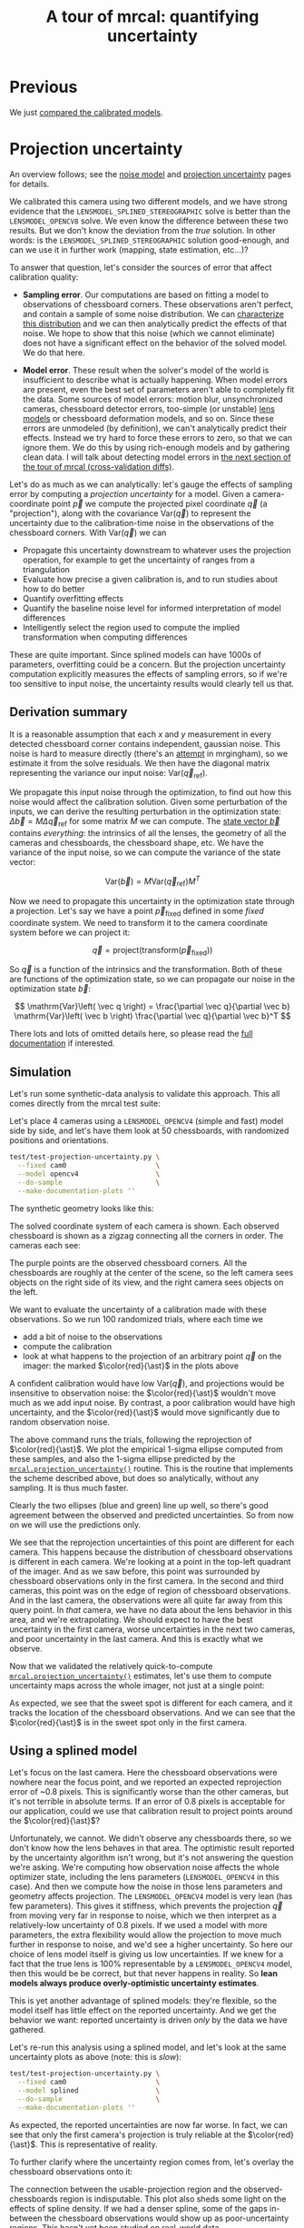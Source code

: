#+title: A tour of mrcal: quantifying uncertainty
#+OPTIONS: toc:t

* Previous
We just [[file:tour-differencing.org][compared the calibrated models]].

* Projection uncertainty
An overview follows; see the [[file:formulation.org::#noise-model][noise model]] and [[file:uncertainty.org][projection uncertainty]] pages for
details.

We calibrated this camera using two different models, and we have strong
evidence that the =LENSMODEL_SPLINED_STEREOGRAPHIC= solve is better than the
=LENSMODEL_OPENCV8= solve. We even know the difference between these two
results. But we don't know the deviation from the /true/ solution. In other
words: is the =LENSMODEL_SPLINED_STEREOGRAPHIC= solution good-enough, and can we
use it in further work (mapping, state estimation, etc...)?

To answer that question, let's consider the sources of error that affect
calibration quality:

- *Sampling error*. Our computations are based on fitting a model to
  observations of chessboard corners. These observations aren't perfect, and
  contain a sample of some noise distribution. We can [[file:formulation.org::#noise-model][characterize this
  distribution]] and we can then analytically predict the effects of that noise.
  We hope to show that this noise (which we cannot eliminate) does not have a
  significant effect on the behavior of the solved model. We do that here.

- *Model error*. These result when the solver's model of the world is
  insufficient to describe what is actually happening. When model errors are
  present, even the best set of parameters aren't able to completely fit the
  data. Some sources of model errors: motion blur, unsynchronized cameras,
  chessboard detector errors, too-simple (or unstable) [[file:lensmodels.org][lens models]] or chessboard
  deformation models, and so on. Since these errors are unmodeled (by
  definition), we can't analytically predict their effects. Instead we try hard
  to force these errors to zero, so that we can ignore them. We do this by using
  rich-enough models and by gathering clean data. I will talk about detecting
  model errors in [[file:tour-cross-validation.org][the next section of the tour
  of mrcal (cross-validation diffs)]].

Let's do as much as we can analytically: let's gauge the effects of sampling
error by computing a /projection uncertainty/ for a model. Given a
camera-coordinate point $\vec p$ we compute the projected pixel coordinate $\vec
q$ (a "projection"), along with the covariance $\mathrm{Var} \left(\vec
q\right)$ to represent the uncertainty due to the calibration-time noise in the
observations of the chessboard corners. With $\mathrm{Var} \left(\vec q\right)$
we can

- Propagate this uncertainty downstream to whatever uses the projection
  operation, for example to get the uncertainty of ranges from a triangulation
- Evaluate how precise a given calibration is, and to run studies about how to
  do better
- Quantify overfitting effects
- Quantify the baseline noise level for informed interpretation of model
  differences
- Intelligently select the region used to compute the implied transformation
  when computing differences

These are quite important. Since splined models can have 1000s of parameters,
overfitting could be a concern. But the projection uncertainty computation
explicitly measures the effects of sampling errors, so if we're too sensitive to
input noise, the uncertainty results would clearly tell us that.

** Derivation summary
It is a reasonable assumption that each $x$ and $y$ measurement in every
detected chessboard corner contains independent, gaussian noise. This noise is
hard to measure directly (there's an [[https://github.com/dkogan/mrgingham/blob/master/mrgingham-observe-pixel-uncertainty][attempt]] in mrgingham), so we estimate it
from the solve residuals. We then have the diagonal matrix representing the
variance our input noise: $\mathrm{Var}\left( \vec q_\mathrm{ref} \right)$.

We propagate this input noise through the optimization, to find out how this
noise would affect the calibration solution. Given some perturbation of the
inputs, we can derive the resulting perturbation in the optimization state:
$\Delta \vec b = M \Delta \vec q_\mathrm{ref}$ for some matrix $M$ we can
compute. The [[file:formulation.org::#state-vector][state vector $\vec b$]] contains /everything/: the intrinsics of all
the lenses, the geometry of all the cameras and chessboards, the chessboard
shape, etc. We have the variance of the input noise, so we can compute the
variance of the state vector:

\[ \mathrm{Var}(\vec b) = M \mathrm{Var}\left(\vec q_\mathrm{ref}\right) M^T \]

Now we need to propagate this uncertainty in the optimization state through a
projection. Let's say we have a point $\vec p_\mathrm{fixed}$ defined in some
/fixed/ coordinate system. We need to transform it to the camera coordinate system before we can project it:

\[ \vec q = \mathrm{project}\left( \mathrm{transform}\left( \vec p_\mathrm{fixed} \right)\right) \]

So $\vec q$ is a function of the intrinsics and the transformation. Both of
these are functions of the optimization state, so we can propagate our noise in
the optimization state $\vec b$:

\[ \mathrm{Var}\left( \vec q \right) =
\frac{\partial \vec q}{\partial \vec b}
\mathrm{Var}\left( \vec b \right)
\frac{\partial \vec q}{\partial \vec b}^T
\]

There lots and lots of omitted details here, so please read the [[file:uncertainty.org][full
documentation]] if interested.

** Simulation
Let's run some synthetic-data analysis to validate this approach. This all comes
directly from the mrcal test suite:

Let's place 4 cameras using a =LENSMODEL_OPENCV4= (simple and fast) model side
by side, and let's have them look at 50 chessboards, with randomized positions
and orientations.

#+begin_src sh
test/test-projection-uncertainty.py \
  --fixed cam0                      \
  --model opencv4                   \
  --do-sample                       \
  --make-documentation-plots ''
#+end_src
#+begin_src sh :exports none :eval no-export
cd ~/projects/mrcal
mkdir -p ~/projects/mrcal-doc-external/figures/uncertainty/
test/test-projection-uncertainty.py \
  --fixed cam0 \
  --model opencv4 \
  --do-sample \
  --make-documentation-plots \
  ~/projects/mrcal-doc-external/figures/uncertainty/simulated-uncertainty-opencv4
#+end_src

The synthetic geometry looks like this:

[[file:external/figures/uncertainty/simulated-uncertainty-opencv4--simulated-geometry.svg]]

The solved coordinate system of each camera is shown. Each observed chessboard
is shown as a zigzag connecting all the corners in order. The cameras each see:

[[file:external/figures/uncertainty/simulated-uncertainty-opencv4--simulated-observations.svg]]

The purple points are the observed chessboard corners. All the chessboards are
roughly at the center of the scene, so the left camera sees objects on the right
side of its view, and the right camera sees objects on the left.

We want to evaluate the uncertainty of a calibration made with these
observations. So we run 100 randomized trials, where each time we

- add a bit of noise to the observations
- compute the calibration
- look at what happens to the projection of an arbitrary point $\vec q$ on the
  imager: the marked $\color{red}{\ast}$ in the plots above

A confident calibration would have low $\mathrm{Var}\left(\vec q\right)$, and
projections would be insensitive to observation noise: the $\color{red}{\ast}$
wouldn't move much as we add input noise. By contrast, a poor calibration would
have high uncertainty, and the $\color{red}{\ast}$ would move significantly due
to random observation noise.

The above command runs the trials, following the reprojection of
$\color{red}{\ast}$. We plot the empirical 1-sigma ellipse computed from these
samples, and also the 1-sigma ellipse predicted by the
[[file:mrcal-python-api-reference.html#-projection_uncertainty][=mrcal.projection_uncertainty()=]] routine. This is the routine that implements
the scheme described above, but does so analytically, without any sampling. It
is thus much faster.

[[file:external/figures/uncertainty/simulated-uncertainty-opencv4--distribution-onepoint.svg]]

Clearly the two ellipses (blue and green) line up well, so there's good
agreement between the observed and predicted uncertainties. So from now on we
will use the predictions only.

We see that the reprojection uncertainties of this point are different for each
camera. This happens because the distribution of chessboard observations is
different in each camera. We're looking at a point in the top-left quadrant of
the imager. And as we saw before, this point was surrounded by chessboard
observations only in the first camera. In the second and third cameras, this
point was on the edge of region of chessboard observations. And in the last
camera, the observations were all quite far away from this query point. In
/that/ camera, we have no data about the lens behavior in this area, and we're
extrapolating. We should expect to have the best uncertainty in the first
camera, worse uncertainties in the next two cameras, and poor uncertainty in the
last camera. And this is exactly what we observe.

Now that we validated the relatively quick-to-compute
[[file:mrcal-python-api-reference.html#-projection_uncertainty][=mrcal.projection_uncertainty()=]] estimates, let's use them to compute
uncertainty maps across the whole imager, not just at a single point:

[[file:external/figures/uncertainty/simulated-uncertainty-opencv4--uncertainty-wholeimage-noobservations.svg]]

As expected, we see that the sweet spot is different for each camera, and it
tracks the location of the chessboard observations. And we can see that the
$\color{red}{\ast}$ is in the sweet spot only in the first camera.

** Using a splined model

Let's focus on the last camera. Here the chessboard observations were nowhere
near the focus point, and we reported an expected reprojection error of ~0.8
pixels. This is significantly worse than the other cameras, but it's not
terrible in absolute terms. If an error of 0.8 pixels is acceptable for our
application, could we use that calibration result to project points around the
$\color{red}{\ast}$?

Unfortunately, we cannot. We didn't observe any chessboards there, so we don't
know how the lens behaves in that area. The optimistic result reported by the
uncertainty algorithm isn't wrong, but it's not answering the question we're
asking. We're computing how observation noise affects the whole optimizer state,
including the lens parameters (=LENSMODEL_OPENCV4= in this case). And then we
compute how the noise in those lens parameters and geometry affects projection.
The =LENSMODEL_OPENCV4= model is very lean (has few parameters). This gives it
stiffness, which prevents the projection $\vec q$ from moving very far in
response to noise, which we then interpret as a relatively-low uncertainty of
0.8 pixels. If we used a model with more parameters, the extra flexibility would
allow the projection to move much further in response to noise, and we'd see a
higher uncertainty. So here our choice of lens model itself is giving us low
uncertainties. If we knew for a fact that the true lens is 100% representable by
a =LENSMODEL_OPENCV4= model, then this would be be correct, but that never
happens in reality. So *lean models always produce overly-optimistic uncertainty
estimates*.

This is yet another advantage of splined models: they're flexible, so the model
itself has little effect on the reported uncertainty. And we get the behavior we
want: reported uncertainty is driven /only/ by the data we have gathered.

Let's re-run this analysis using a splined model, and let's look at the same
uncertainty plots as above (note: this is /slow/):

#+begin_src sh
test/test-projection-uncertainty.py \
  --fixed cam0                      \
  --model splined                   \
  --do-sample                       \
  --make-documentation-plots ''
#+end_src
#+begin_src sh :exports none :eval no-export
test/test-projection-uncertainty.py \
  --fixed cam0 \
  --model splined \
  --do-sample \
  --make-documentation-plots \
  ~/projects/mrcal-doc-external/figures/uncertainty/simulated-uncertainty-splined
#+end_src

[[file:external/figures/uncertainty/simulated-uncertainty-splined--uncertainty-wholeimage-noobservations.svg]]

As expected, the reported uncertainties are now far worse. In fact, we can see
that only the first camera's projection is truly reliable at the
$\color{red}{\ast}$. This is representative of reality.

To further clarify where the uncertainty region comes from, let's overlay the
chessboard observations onto it:

[[file:external/figures/uncertainty/simulated-uncertainty-splined--uncertainty-wholeimage-observations.svg]]

The connection between the usable-projection region and the observed-chessboards
region is indisputable. This plot also sheds some light on the effects of spline
density. If we had a denser spline, some of the gaps in-between the chessboard
observations would show up as poor-uncertainty regions. This hasn't yet been
studied on real-world data.

Given this, I claim that we want to use splined models in most situations, even
for long lenses which roughly follow the pinhole model. The basis of mrcal's
splined models is the stereographic projection, which is identical to a pinhole
projection when representing a long lens, so the splined models will also fit
long lenses well. The only downside to using a splined model in general is the
extra required computational cost. It isn't terrible today, and will get better
with time. And for that low price we get the extra precision (no lens follows
the lean models when you look closely enough) and we get truthful uncertainty
reporting.

** Revisiting uncertainties from the earlier calibrations
:PROPERTIES:
:CUSTOM_ID: tour-uncertainty-splined-model-uncertainties
:END:

We started this by calibrating a camera using a =LENSMODEL_OPENCV8= model, and
then again with a splined model. Let's look at the uncertainty of those solves
using the handy [[file:mrcal-show-projection-uncertainty.html][=mrcal-show-projection-uncertainty=]] tool.

First, the =LENSMODEL_OPENCV8= solve:

#+begin_src sh
mrcal-show-projection-uncertainty opencv8.cameramodel --cbmax 1 --unset key
#+end_src
#+begin_src sh :exports none :eval no-export
D=~/projects/mrcal-doc-external/2022-11-05--dtla-overpass--samyang--alpha7/2-f22-infinity/

mrcal-show-projection-uncertainty \
  $D/opencv8.cameramodel \
  --cbmax 1 \
  --unset key \
  --hardcopy ~/projects/mrcal-doc-external/figures/uncertainty/uncertainty-opencv8.svg \
  --terminal 'svg size 800,600       noenhanced solid dynamic font ",14"'
mrcal-show-projection-uncertainty \
  $D/opencv8.cameramodel \
  --cbmax 1 \
  --unset key \
  --hardcopy ~/projects/mrcal-doc-external/figures/uncertainty/uncertainty-opencv8.png \
  --terminal 'pngcairo size 1024,768 transparent noenhanced crop          font ",12"'
mrcal-show-projection-uncertainty \
  $D/opencv8.cameramodel \
  --cbmax 1 \
  --unset key \
  --hardcopy ~/projects/mrcal-doc-external/figures/uncertainty/uncertainty-opencv8.pdf \
  --terminal 'pdf size 8in,6in       noenhanced solid color   font ",16"'
pdfcrop ~/projects/mrcal-doc-external/figures/uncertainty/uncertainty-opencv8.pdf
#+end_src

[[file:external/figures/uncertainty/uncertainty-opencv8.png]]

And the splined solve:

#+begin_src sh
mrcal-show-projection-uncertainty splined.cameramodel --cbmax 1 --unset key
#+end_src
#+begin_src sh :exports none :eval no-export
D=~/projects/mrcal-doc-external/2022-11-05--dtla-overpass--samyang--alpha7/2-f22-infinity/

mrcal-show-projection-uncertainty \
  $D/splined.cameramodel \
  --cbmax 1 \
  --unset key \
  --hardcopy ~/projects/mrcal-doc-external/figures/uncertainty/uncertainty-splined.svg \
  --terminal 'svg size 800,600       noenhanced solid dynamic font ",14"'
mrcal-show-projection-uncertainty \
  $D/splined.cameramodel \
  --cbmax 1 \
  --unset key \
  --hardcopy ~/projects/mrcal-doc-external/figures/uncertainty/uncertainty-splined.png \
  --terminal 'pngcairo size 1024,768 transparent noenhanced crop          font ",12"'
mrcal-show-projection-uncertainty \
  $D/splined.cameramodel \
  --cbmax 1 \
  --unset key \
  --hardcopy ~/projects/mrcal-doc-external/figures/uncertainty/uncertainty-splined.pdf \
  --terminal 'pdf size 8in,6in       noenhanced solid color   font ",16"'
pdfcrop ~/projects/mrcal-doc-external/figures/uncertainty/uncertainty-splined.pdf
#+end_src

[[file:external/figures/uncertainty/uncertainty-splined.png]]

As expected, the splined model produces less optimistic (but more realistic)
uncertainty reports.

In [[file:tour-differencing.org][the last section]] we compared our two calibrated models, and the difference
looked like this:

[[file:external/figures/diff/diff-splined-opencv8.png]]

Clearly the errors predicted by the projection uncertainty plots don't account
for the large differences we see here: roughly we want to see
$\mathrm{difference} \approx \mathrm{uncertainty}_0 + \mathrm{uncertainty}_1$.
The reason for this is non-negligible model errors, so this is a good time to
talk about cross-validation.

* Next
Now [[file:tour-cross-validation.org][we compare results of two different calibrations to gauge solution quality]].
